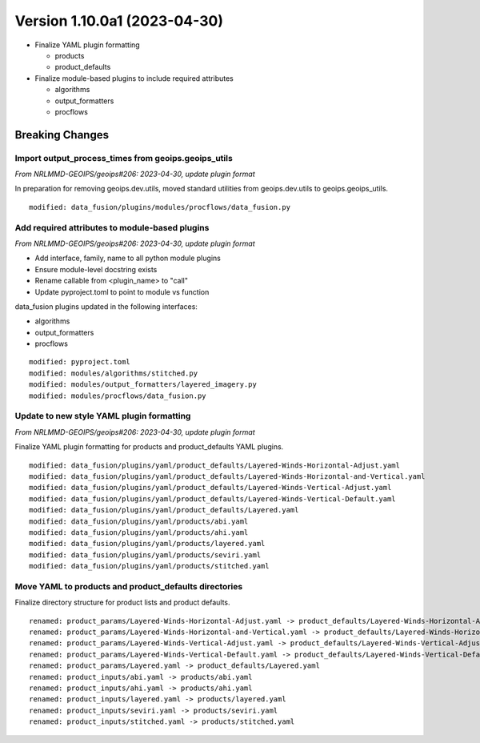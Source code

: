 .. dropdown:: Distribution Statement

 | # # # Distribution Statement A. Approved for public release. Distribution is unlimited.
 | # # #
 | # # # Author:
 | # # # Naval Research Laboratory, Marine Meteorology Division
 | # # #
 | # # # This program is free software: you can redistribute it and/or modify it under
 | # # # the terms of the NRLMMD License included with this program. This program is
 | # # # distributed WITHOUT ANY WARRANTY; without even the implied warranty of
 | # # # MERCHANTABILITY or FITNESS FOR A PARTICULAR PURPOSE. See the included license
 | # # # for more details. If you did not receive the license, for more information see:
 | # # # https://github.com/U-S-NRL-Marine-Meteorology-Division/

Version 1.10.0a1 (2023-04-30)
*****************************

* Finalize YAML plugin formatting

  * products
  * product_defaults
* Finalize module-based plugins to include required attributes

  * algorithms
  * output_formatters
  * procflows

Breaking Changes
================

Import output_process_times from geoips.geoips_utils
----------------------------------------------------

*From NRLMMD-GEOIPS/geoips#206: 2023-04-30, update plugin format*

In preparation for removing geoips.dev.utils, moved standard utilities from
geoips.dev.utils to geoips.geoips_utils.

::

  modified: data_fusion/plugins/modules/procflows/data_fusion.py

Add required attributes to module-based plugins
-----------------------------------------------

*From NRLMMD-GEOIPS/geoips#206: 2023-04-30, update plugin format*

* Add interface, family, name to all python module plugins
* Ensure module-level docstring exists
* Rename callable from <plugin_name> to "call"
* Update pyproject.toml to point to module vs function

data_fusion plugins updated in the following interfaces:

* algorithms
* output_formatters
* procflows

::

  modified: pyproject.toml
  modified: modules/algorithms/stitched.py
  modified: modules/output_formatters/layered_imagery.py
  modified: modules/procflows/data_fusion.py

Update to new style YAML plugin formatting
------------------------------------------

*From NRLMMD-GEOIPS/geoips#206: 2023-04-30, update plugin format*

Finalize YAML plugin formatting for products and product_defaults
YAML plugins.

::

  modified: data_fusion/plugins/yaml/product_defaults/Layered-Winds-Horizontal-Adjust.yaml
  modified: data_fusion/plugins/yaml/product_defaults/Layered-Winds-Horizontal-and-Vertical.yaml
  modified: data_fusion/plugins/yaml/product_defaults/Layered-Winds-Vertical-Adjust.yaml
  modified: data_fusion/plugins/yaml/product_defaults/Layered-Winds-Vertical-Default.yaml
  modified: data_fusion/plugins/yaml/product_defaults/Layered.yaml
  modified: data_fusion/plugins/yaml/products/abi.yaml
  modified: data_fusion/plugins/yaml/products/ahi.yaml
  modified: data_fusion/plugins/yaml/products/layered.yaml
  modified: data_fusion/plugins/yaml/products/seviri.yaml
  modified: data_fusion/plugins/yaml/products/stitched.yaml

Move YAML to products and product_defaults directories
------------------------------------------------------

Finalize directory structure for product lists and product defaults.

::

  renamed: product_params/Layered-Winds-Horizontal-Adjust.yaml -> product_defaults/Layered-Winds-Horizontal-Adjust.yaml
  renamed: product_params/Layered-Winds-Horizontal-and-Vertical.yaml -> product_defaults/Layered-Winds-Horizontal-and-Vertical.yaml
  renamed: product_params/Layered-Winds-Vertical-Adjust.yaml -> product_defaults/Layered-Winds-Vertical-Adjust.yaml
  renamed: product_params/Layered-Winds-Vertical-Default.yaml -> product_defaults/Layered-Winds-Vertical-Default.yaml
  renamed: product_params/Layered.yaml -> product_defaults/Layered.yaml
  renamed: product_inputs/abi.yaml -> products/abi.yaml
  renamed: product_inputs/ahi.yaml -> products/ahi.yaml
  renamed: product_inputs/layered.yaml -> products/layered.yaml
  renamed: product_inputs/seviri.yaml -> products/seviri.yaml
  renamed: product_inputs/stitched.yaml -> products/stitched.yaml
